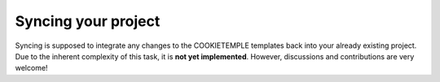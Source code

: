 =======================
Syncing your project
=======================

| Syncing is supposed to integrate any changes to the COOKIETEMPLE templates back into your already existing project.
| Due to the inherent complexity of this task, it is **not yet implemented**. However, discussions and contributions are very welcome!
